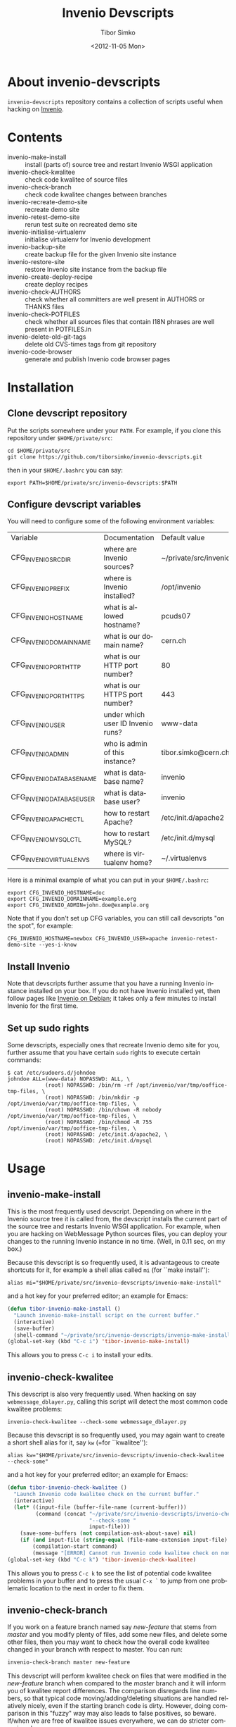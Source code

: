 #+TITLE: Invenio Devscripts
#+AUTHOR: Tibor Simko
#+EMAIL: tibor.simko@cern.ch
#+DATE: <2012-11-05 Mon>
#+DESCRIPTION: A collection of scripts useful for Invenio development.
#+KEYWORDS: invenio, development, scripts
#+LANGUAGE: en

* About invenio-devscripts

=invenio-devscripts= repository contains a collection of scripts
useful when hacking on [[http://invenio-software.org/][Invenio]].

* Contents

- invenio-make-install :: install (parts of) source tree and restart
     Invenio WSGI application
- invenio-check-kwalitee :: check code kwalitee of source files
- invenio-check-branch :: check code kwalitee changes between branches
- invenio-recreate-demo-site :: recreate demo site
- invenio-retest-demo-site :: rerun test suite on recreated demo site
- invenio-initialise-virtualenv :: initialise virtualenv for Invenio development
- invenio-backup-site :: create backup file for the given Invenio site instance
- invenio-restore-site :: restore Invenio site instance from the backup file
- invenio-create-deploy-recipe :: create deploy recipes
- invenio-check-AUTHORS :: check whether all committers are well
     present in AUTHORS or THANKS files
- invenio-check-POTFILES :: check whether all sources files that
     contain I18N phrases are well present in POTFILES.in
- invenio-delete-old-git-tags :: delete old CVS-times tags from git
     repository
- invenio-code-browser :: generate and publish Invenio code browser
     pages

* Installation

** Clone devscript repository

Put the scripts somewhere under your =PATH=.  For example, if you
clone this repository under =$HOME/private/src=:

: cd $HOME/private/src
: git clone https://github.com/tiborsimko/invenio-devscripts.git

then in your =$HOME/.bashrc= you can say:

: export PATH=$HOME/private/src/invenio-devscripts:$PATH

** Configure devscript variables

You will need to configure some of the following environment variables:

| Variable                  | Documentation                     | Default value         |
| CFG_INVENIO_SRCDIR        | where are Invenio sources?        | ~/private/src/invenio |
| CFG_INVENIO_PREFIX        | where is Invenio installed?       | /opt/invenio          |
| CFG_INVENIO_HOSTNAME      | what is allowed hostname?         | pcuds07               |
| CFG_INVENIO_DOMAINNAME    | what is our domain name?          | cern.ch               |
| CFG_INVENIO_PORT_HTTP     | what is our HTTP port number?     | 80                    |
| CFG_INVENIO_PORT_HTTPS    | what is our HTTPS port number?    | 443                   |
| CFG_INVENIO_USER          | under which user ID Invenio runs? | www-data              |
| CFG_INVENIO_ADMIN         | who is admin of this instance?    | tibor.simko@cern.ch   |
| CFG_INVENIO_DATABASE_NAME | what is database name?            | invenio               |
| CFG_INVENIO_DATABASE_USER | what is database user?            | invenio               |
| CFG_INVENIO_APACHECTL     | how to restart Apache?            | /etc/init.d/apache2   |
| CFG_INVENIO_MYSQLCTL      | how to restart MySQL?             | /etc/init.d/mysql     |
| CFG_INVENIO_VIRTUALENVS   | where is virtualenv home?         | ~/.virtualenvs        |

Here is a minimal example of what you can put in your =$HOME/.bashrc=:

: export CFG_INVENIO_HOSTNAME=doc
: export CFG_INVENIO_DOMAINNAME=example.org
: export CFG_INVENIO_ADMIN=john.doe@example.org

Note that if you don't set up CFG variables, you can still call
devscripts "on the spot", for example:

: CFG_INVENIO_HOSTNAME=newbox CFG_INVENIO_USER=apache invenio-retest-demo-site --yes-i-know

** Install Invenio

Note that devscripts further assume that you have a running Invenio
instance installed on your box.  If you do not have Invenio installed
yet, then follow pages like [[http://invenio-software.org/wiki/Installation/InvenioOnDebian][Invenio on Debian]]; it takes only a few
minutes to install Invenio for the first time.

** Set up sudo rights

Some devscripts, especially ones that recreate Invenio demo site for
you, further assume that you have certain =sudo= rights to execute
certain commands:

#+BEGIN_EXAMPLE
$ cat /etc/sudoers.d/johndoe
johndoe ALL=(www-data) NOPASSWD: ALL, \
            (root) NOPASSWD: /bin/rm -rf /opt/invenio/var/tmp/ooffice-tmp-files, \
            (root) NOPASSWD: /bin/mkdir -p /opt/invenio/var/tmp/ooffice-tmp-files, \
            (root) NOPASSWD: /bin/chown -R nobody /opt/invenio/var/tmp/ooffice-tmp-files, \
            (root) NOPASSWD: /bin/chmod -R 755 /opt/invenio/var/tmp/ooffice-tmp-files, \
            (root) NOPASSWD: /etc/init.d/apache2, \
            (root) NOPASSWD: /etc/init.d/mysql
#+END_EXAMPLE

* Usage

** invenio-make-install

This is the most frequently used devscript.  Depending on where in the
Invenio source tree it is called from, the devscript installs the
current part of the source tree and restarts Invenio WSGI application.
For example, when you are hacking on WebMessage Python sources files,
you can deploy your changes to the running Invenio instance in no
time.  (Well, in 0.11 sec, on my box.)

Because this devscript is so frequently used, it is advantageous to
create shortcuts for it, for example a shell alias called =mi= (for
``make install''):

: alias mi="$HOME/private/src/invenio-devscripts/invenio-make-install"

and a hot key for your preferred editor; an example for Emacs:

#+BEGIN_SRC emacs-lisp
(defun tibor-invenio-make-install ()
  "Launch invenio-make-install script on the current buffer."
  (interactive)
  (save-buffer)
  (shell-command "~/private/src/invenio-devscripts/invenio-make-install"))
(global-set-key (kbd "C-c i") 'tibor-invenio-make-install)
#+END_SRC

This allows you to press =C-c i= to install your edits.

** invenio-check-kwalitee

This devscript is also very frequently used.  When hacking on say
=webmessage_dblayer.py=, calling this script will detect the most
common code kwalitee problems:

: invenio-check-kwalitee --check-some webmessage_dblayer.py

Because this devscript is so frequently used, you may again want to
create a short shell alias for it, say =kw= (=for ``kwalitee''):

: alias kw="$HOME/private/src/invenio-devscripts/invenio-check-kwalitee --check-some"

and a hot key for your preferred editor; an example for Emacs:

#+BEGIN_SRC emacs-lisp
(defun tibor-invenio-check-kwalitee ()
  "Launch Invenio code kwalitee check on the current buffer."
  (interactive)
  (let* ((input-file (buffer-file-name (current-buffer)))
         (command (concat "~/private/src/invenio-devscripts/invenio-check-kwalitee "
                          "--check-some "
                          input-file)))
    (save-some-buffers (not compilation-ask-about-save) nil)
    (if (and input-file (string-equal (file-name-extension input-file) "py"))
        (compilation-start command)
        (message "[ERROR] Cannot run Invenio code kwalitee check on non-Python buffers."))))
(global-set-key (kbd "C-c k") 'tibor-invenio-check-kwalitee)
#+END_SRC

This allows you to press =C-c k= to see the list of potential code
kwalitee problems in your buffer and to press the usual =C-x `= to
jump from one problematic location to the next in order to fix them.

** invenio-check-branch

If you work on a feature branch named say /new-feature/ that stems
from /master/ and you modify plenty of files, add some new files, and
delete some other files, then you may want to check how the overall
code kwalitee changed in your branch with respect to master.  You can
run:

#+BEGIN_SRC sh
invenio-check-branch master new-feature
#+END_SRC

This devscript will perform kwalitee check on files that were modified
in the /new-feature/ branch when compared to the /master/ branch and
it will inform you of kwalitee report differences.  The comparison
disregards line numbers, so that typical code moving/adding/deleting
situations are handled relatively nicely, even if the starting branch
code is dirty.  However, doing comparison in this "fuzzy" way may also
leads to false positives, so beware.  If/when we are free of kwalitee
issues everywhere, we can do stricter comparison here.

You should run =invenio-check-branch= on your feature branches before
every merge request.

** invenio-recreate-demo-site

Once you have installed Invenio for the first time on a box, you can
use this devscript to reinstall the Atlantis demo site anew.  Please
beware, because =invenio-recreate-demo-site= will erase your database
tables and recreate your =/opt/invenio= anew.

Installing Invenio demo site from scratch requires having an Internet
connection and may take up to 15 minutes.  For a quicker technique to
restore a vanilla Invenio demo site from a previously installed one,
please see =invenio-backup-site= and =invenio-restore-site= devscripts
below.

** invenio-retest-demo-site

This devscript launches all unit/regression/web test suite cases on
your installation, compares results against the last run, and warns
you in case of differences.  It is useful to see whether your branch
did not accidentally break some tests.  The script assumes running on
the usual Atlantis demo site conditions, and may be destructive, so
please beware.

** invenio-initialise-virtualenv

If you have installed Invenio on your box, e.g. by following
[[http://invenio-software.org/wiki/Installation/InvenioOnDebian][InvenioOnDebian]] instructions, then you may find it cumbersome to
switch between various branches.  Say you are developing a feature
based off the =master= branch and you would like to quick-fix a bug
occurred in the =maint-1.1= branch, as well as to check this behaviour
on the brand new =next= branch, all without having to recreate your
Invenio demo sites.

The solution is to set up several /virtualenv/ environments, each with
its own installation place and its own database, so that you can
quickly switch between them.  The devscript
=invenio-initialise-virtualenv= will assist you in customising your
environment for Invenio developments.

Some prerequisites, starting out of a system installed in
[[http://invenio-software.org/wiki/Installation/InvenioOnDebian][InvenioOnDebian]] manner:

#+BEGIN_SRC sh
sudo aptitude install virtualenvwrapper
rm -rf /opt/invenio # this will become symlink later
#+END_SRC

Here is how you can create a new virtualenv environment called
=invenio-master= (using system Apache and system Python packages) with
fresh new Invenio demo site on it:

#+BEGIN_SRC sh
cd ~/private/src/invenio
git checkout master
mkvirtualenv --system-site-packages invenio-master
invenio-initialise-virtualenv invenio-master --yes-i-know
deactivate && workon invenio-master
invenio-recreate-demo-site --yes-i-know
#+END_SRC

You can use the above commands to up several virtualenv environments
named =invenio-maint-1.0=, =invenio-maint-1.1=, =invenio-master=,
=invenio-next=, each corresponding to the respective branch.

Here is how you can quickly switch between them:

#+BEGIN_SRC sh
workon invenio-maint-1.1 # browser will show we are running 'maint-1.1' site
workon invenio-next      # browser will show we are running 'next' site
#+END_SRC

Here is typical hacking session with switching between environments:

#+BEGIN_SRC sh
## (1) let's start by working on some-new-feature-a in 'master' branch
workon invenio-master                     # switch to master virtualenv
git checkout -b some-new-feature-a master # start working on a feature
cd modules/webfoo/lib/
vim webfoo_templates.py                   # edit some files
invenio-make-install                      # install changes
firefox                                   # check some-new-feature-a in browser
## (2) phone rings, there is a bug in Invenio v1.1.0 that we have to quick fix
git commit -a -m xxx                      # stash unsaved work on some-new-feature-a
workon invenio-maint-1.1                  # switch to maint-1.1 virtualenv
git checkout -b fix-for-webbar maint-1.1  # start working on a bug fix for WebBar
cd modules/webbar/lib/
vim webbar_dblayer.py                     # edit some files
invenio-make-install                      # install changes
firefox                                   # check whether WebBar is OK now
git commit -a -m 'WebBar: fix for baz'    # commit the fix
## (3) a visitor enters and wonders about the brand new search facets from 'next' branch
workon invenio-next
firefox                                   # will show 'next' demo site with facets
#+END_SRC

** invenio-backup-site

Creates backup file for the given Invenio site instance.  Basically
dumps the current database content and creates tarball of every file
under =/opt/invenio=.  The final backup file is named like
=inveniomaint11-site-backup-2013-07-28-13-05-21.tar= and can be
restored via =invenio-restore-site= devscript, see below.

By default, the backups are saved in =/tmp=; if you want to save in a different
directory, say =/my_backup_dir=, you can do this by running:

#+BEGIN_SRC sh
invenio-backup-site -o /my_backup_dir
#+END_SRC

In this case you will have to make sure that =/my_backup_dir= is writable by the
Invenio user (usually =www-data=).

** invenio-restore-site

Restores Invenio site instance from the backup file previously created
by =invenio-backup-site= devscript, see above.  Basically, removes
everything under =/opt/invenio=, and recreates database tables from
the dump.

** invenio-create-deploy-recipe

Creates deployment recipe out of an Invenio commit or a range of
commits.  Here are typical use cases:

#+BEGIN_SRC sh
invenio-create-deploy-recipe --cds
invenio-create-deploy-recipe --cds HEAD~10..
invenio-create-deploy-recipe --inspire --via-filecopy 48c7348..52fa18f
invenio-create-deploy-recipe --inspire HEAD,HEAD
#+END_SRC

Notes:

 - The script understands CDS and INSPIRE site conditions as two
   concrete site examples.  You can use =--cds= or =--inspire= command
   line options to specify deployment on either CDS or INSPIRE.

 - The script takes =SHA1= of the commit to deploy, or =SHA1a..SHA1b=
   commit range to deploy.  If this argument is missing, then it
   deploys the latest single commit on the current branch.

 - Note that the commit range may contain a comma -- such as in the
   fourth =HEAD,HEAD= example above -- in which case the commit range
   before the comma will be taken from the Invenio repository, and the
   commit range after the comma will be taken from the appropriate
   overlay repository (CDS or INSPIRE).  In case the comma is not
   specified, the current repository is taken, either Invenio master
   repository or the INSPIRE overlay.

 - The generated recipe is =org-mode=-formatted and is to be inspected
   by humans.  E.g. in case of DB changes, the recipe will contain a
   warning at the end of the recipe, and a human is supposed provide
   appropriate =ALTER TABLE= statements and the like.

 - The generated recipe can use either file copy instructions
   (=--via-filecopy=) or autotools installation instructions
   (=--via-install=).  You may preferably use the former in order to
   deploy small patches.

 - Note that the recipes may be generated on a machine that does not
   run the same destination overlay.  E.g. one can generate Invenio
   deployment recipes for a remote INSPIRE service on a locally run
   Atlantis demo site.  However, when generated INSPIRE overlay
   recipes, it is helpful to do so on an INSPIRE site, because the
   script may try to find location of some expected files.

Once the deployment recipe is proof-read by human, the generated code
snippets can be copy-pasted onto appropriate worker nodes.

Note that this devscript constitutes a human-assisted semi-automatic
deployment technique.  This is mostly because of the bleeding edge
nature of the master branch deployment that is seeked out here.  If we
would like to deploy release maintenance branches, then we could
target more fully automated deployment mechanisms, via post-commit
hooks or via Fabric.

** invenio-check-AUTHORS

Checks whether all git committers are well listed in the AUTHORS or
THANKS file.

This is used mostly before making releases by people wearing system
integration and release management hats.

** invenio-check-POTFILES

Checks I18N usage in Invenio.  Firstly, checks whether each file from
POTFILES.in exists and whether it contains =_(=.  Secondly, checks
each Invenio source file that contains =_(= whether it is well present
in POTFILES.in.

This is used mostly before making releases or massive PO file updates
by people wearing system integration and release management hats.

** invenio-delete-old-git-tags

A helper script to delete old CVS-era tags from Invenio source code
repository.  Some developers still have the old tags present in their
personal repositories, so when you fetch from them, the old CVS style
tags may reappear from time to time.  When this happens, running this
script will delete them.

** invenio-code-browser

Generate and publish Invenio code browser pages.  Assumes having
installed Invenio locally first.  Call this script with
=--generate-code-browser-pages= CLI option and check its output in a
web browser.  If everything looks fine, then publish generated code
browser pages on the [[http://invenio-software.org/code-browser/][code browser]] canonical web site by calling this
script with =--publish-code-browser-pages= CLI option.  This script is
used from time to time by the Head Developer.

* License

This program is free software; you can redistribute it and/or modify
it under the terms of the GNU General Public License as published by
the Free Software Foundation; either version 2 of the License, or
(at your option) any later version.

This program is distributed in the hope that it will be useful, but
WITHOUT ANY WARRANTY; without even the implied warranty of
MERCHANTABILITY or FITNESS FOR A PARTICULAR PURPOSE.  See the GNU
General Public License for more details.

You should have received a copy of the GNU General Public License
along with this program; if not, see [[http://www.gnu.org/licenses/]].

* See also

- [[http://invenio-software.org/][Invenio]]
